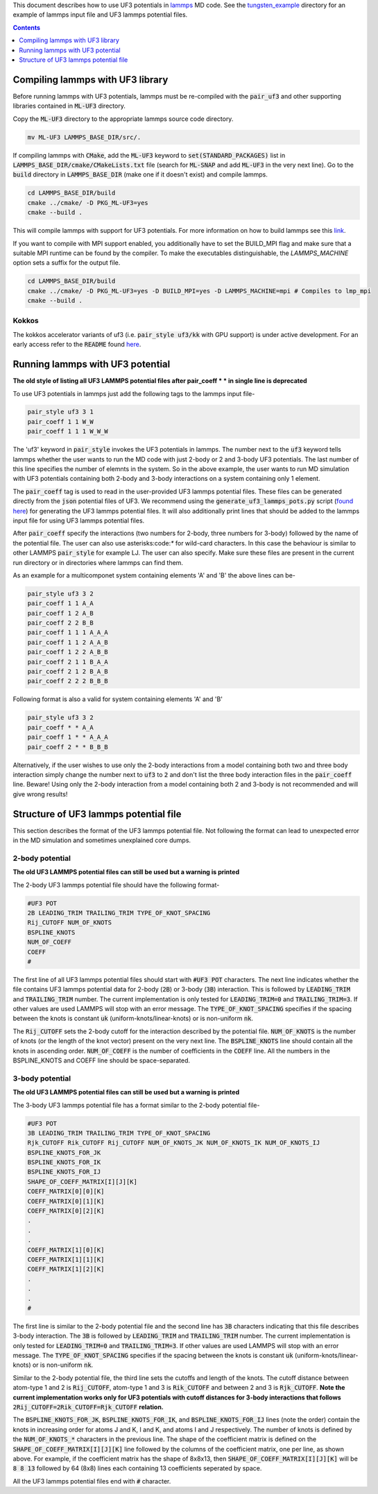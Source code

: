 This document describes how to use UF3 potentials in `lammps <https://www.lammps.org/>`_ MD code. See the `tungsten_example <https://github.com/monk-04/uf3/tree/lammps_implementation/lammps_plugin/tungsten_example>`_ directory for an example of lammps input file and UF3 lammps potential files.

.. contents:: Contents
	:depth: 1
	:local: 

=====
Compiling lammps with UF3 library
=====

Before running lammps with UF3 potentials, lammps must be re-compiled with the :code:`pair_uf3` and other supporting libraries contained in :code:`ML-UF3` directory.

Copy the :code:`ML-UF3` directory to the appropriate lammps source code directory.

.. code:: bash

   mv ML-UF3 LAMMPS_BASE_DIR/src/.

If compiling lammps with :code:`CMake`, add the :code:`ML-UF3` keyword to :code:`set(STANDARD_PACKAGES)` list in :code:`LAMMPS_BASE_DIR/cmake/CMakeLists.txt` file (search for :code:`ML-SNAP` and add :code:`ML-UF3` in the very next line). Go to the :code:`build` directory in :code:`LAMMPS_BASE_DIR` (make one if it doesn't exist) and compile lammps.

.. code:: bash

 cd LAMMPS_BASE_DIR/build
 cmake ../cmake/ -D PKG_ML-UF3=yes
 cmake --build .

This will compile lammps with support for UF3 potentials. For more information on how to build lammps see this link_.

.. _link: https://docs.lammps.org/Build.html

If you want to compile with MPI support enabled, you additionally have to set the BUILD_MPI flag and make sure that a suitable MPI runtime can be found by the compiler. To make the executables distinguishable, the `LAMMPS_MACHINE` option sets a suffix for the output file.

.. code:: bash

 cd LAMMPS_BASE_DIR/build
 cmake ../cmake/ -D PKG_ML-UF3=yes -D BUILD_MPI=yes -D LAMMPS_MACHINE=mpi # Compiles to lmp_mpi
 cmake --build .

Kokkos
=====
The kokkos accelerator variants of uf3 (i.e. :code:`pair_style uf3/kk` with GPU support) is under active development. For an early access refer to the :code:`README` found here_.

.. _here: https://github.com/monk-04/uf3/tree/lammps_implementation_v2/lammps_plugin#kokkos

=====
Running lammps with UF3 potential
=====

**The old style of listing all UF3 LAMMPS potential files after pair_coeff * * in single line is deprecated**

To use UF3 potentials in lammps just add the following tags to the lammps input file-

.. code:: bash

    pair_style uf3 3 1
    pair_coeff 1 1 W_W 
    pair_coeff 1 1 1 W_W_W

The 'uf3' keyword in :code:`pair_style` invokes the UF3 potentials in lammps. The number next to the :code:`uf3` keyword tells lammps whether the user wants to run the MD code with just 2-body or 2 and 3-body UF3 potentials. The last number of this line specifies the number of elemnts in the system. So in the above example, the user wants to run MD simulation with UF3 potentials containing both 2-body and 3-body interactions on a system containing only 1 element.

The :code:`pair_coeff` tag is used to read in the user-provided UF3 lammps potential files. These files can be generated directly from the :code:`json` potential files of UF3. We recommend using the :code:`generate_uf3_lammps_pots.py` script (`found here <https://github.com/monk-04/uf3/tree/lammps_implementation/lammps_plugin/scripts>`_) for generating the UF3 lammps potential files. It will also additionally print lines that should be added to the lammps input file for using UF3 lammps potential files.

After :code:`pair_coeff` specify the interactions (two numbers for 2-body, three numbers for 3-body) followed by the name of the potential file. The user can also use asterisks:code:`*` for wild-card characters. In this case the behaviour is similar to other LAMMPS :code:`pair_style` for example LJ. The user can also specify. Make sure these files are present in the current run directory or in directories where lammps can find them.

As an example for a multicomponet system containing elements 'A' and 'B' the above lines can be-

.. code:: bash

   pair_style uf3 3 2
   pair_coeff 1 1 A_A
   pair_coeff 1 2 A_B
   pair_coeff 2 2 B_B
   pair_coeff 1 1 1 A_A_A
   pair_coeff 1 1 2 A_A_B
   pair_coeff 1 2 2 A_B_B
   pair_coeff 2 1 1 B_A_A
   pair_coeff 2 1 2 B_A_B
   pair_coeff 2 2 2 B_B_B

Following format is also a valid for system containing elements 'A' and 'B'

.. code:: bash

   pair_style uf3 3 2
   pair_coeff * * A_A
   pair_coeff 1 * * A_A_A
   pair_coeff 2 * * B_B_B

   
Alternatively, if the user wishes to use only the 2-body interactions from a model containing both two and three body interaction simply change the number next to :code:`uf3` to :code:`2` and don't list the three body interaction files in the :code:`pair_coeff` line. Beware! Using only the 2-body interaction from a model containing both 2 and 3-body is not recommended and will give wrong results!

.. code:: bash
  pair_style uf3 2 2
  pair_coeff 1 1 A_A
  pair_coeff 1 2 A_B
  pair_coeff 2 2 B_B
  
=====
Structure of UF3 lammps potential file
=====

This section describes the format of the UF3 lammps potential file. Not following the format can lead to unexpected error in the MD simulation and sometimes unexplained core dumps.


2-body potential
====

**The old UF3 LAMMPS potential files can still be used but a warning is printed**

The 2-body UF3 lammps potential file should have the following format-

.. code:: bash

    #UF3 POT
    2B LEADING_TRIM TRAILING_TRIM TYPE_OF_KNOT_SPACING
    Rij_CUTOFF NUM_OF_KNOTS
    BSPLINE_KNOTS
    NUM_OF_COEFF
    COEFF
    #

The first line of all UF3 lammps potential files should start with :code:`#UF3 POT` characters. The next line indicates whether the file contains UF3 lammps potential data for 2-body (:code:`2B`) or 3-body (:code:`3B`) interaction. This is followed by :code:`LEADING_TRIM` and :code:`TRAILING_TRIM` number. The current implementation is only tested for :code:`LEADING_TRIM=0` and :code:`TRAILING_TRIM=3`. If other values are used LAMMPS will stop with an error message. The :code:`TYPE_OF_KNOT_SPACING` specifies if the spacing between the knots is constant :code:`uk` (uniform-knots/linear-knots) or is non-uniform :code:`nk`.

The :code:`Rij_CUTOFF` sets the 2-body cutoff for the interaction described by the potential file. :code:`NUM_OF_KNOTS` is the number of knots (or the length of the knot vector) present on the very next line. The :code:`BSPLINE_KNOTS` line should contain all the knots in ascending order. :code:`NUM_OF_COEFF` is the number of coefficients in the :code:`COEFF` line. All the numbers in the BSPLINE_KNOTS and COEFF line should be space-separated. 

3-body potential
====

**The old UF3 LAMMPS potential files can still be used but a warning is printed**

The 3-body UF3 lammps potential file has a format similar to the 2-body potential file-

.. code:: bash

    #UF3 POT
    3B LEADING_TRIM TRAILING_TRIM TYPE_OF_KNOT_SPACING
    Rjk_CUTOFF Rik_CUTOFF Rij_CUTOFF NUM_OF_KNOTS_JK NUM_OF_KNOTS_IK NUM_OF_KNOTS_IJ
    BSPLINE_KNOTS_FOR_JK
    BSPLINE_KNOTS_FOR_IK
    BSPLINE_KNOTS_FOR_IJ
    SHAPE_OF_COEFF_MATRIX[I][J][K]
    COEFF_MATRIX[0][0][K]
    COEFF_MATRIX[0][1][K]
    COEFF_MATRIX[0][2][K]
    .
    .
    .
    COEFF_MATRIX[1][0][K]
    COEFF_MATRIX[1][1][K]
    COEFF_MATRIX[1][2][K]
    .
    .
    .
    #


The first line is similar to the 2-body potential file and the second line has :code:`3B` characters indicating that this file describes 3-body interaction. The :code:`3B` is followed by :code:`LEADING_TRIM` and :code:`TRAILING_TRIM` number. The current implementation is only tested for :code:`LEADING_TRIM=0` and :code:`TRAILING_TRIM=3`. If other values are used LAMMPS will stop with an error message. The :code:`TYPE_OF_KNOT_SPACING` specifies if the spacing between the knots is constant :code:`uk` (uniform-knots/linear-knots) or is non-uniform :code:`nk`.

Similar to the 2-body potential file, the third line sets the cutoffs and length of the knots. The cutoff distance between atom-type 1 and 2 is :code:`Rij_CUTOFF`, atom-type 1 and 3 is :code:`Rik_CUTOFF` and between 2 and 3 is :code:`Rjk_CUTOFF`. **Note the current implementation works only for UF3 potentials with cutoff distances for 3-body interactions that follows** :code:`2Rij_CUTOFF=2Rik_CUTOFF=Rjk_CUTOFF` **relation.**

The :code:`BSPLINE_KNOTS_FOR_JK`, :code:`BSPLINE_KNOTS_FOR_IK`, and :code:`BSPLINE_KNOTS_FOR_IJ` lines (note the order) contain the knots in increasing order for atoms J and K, I and K, and atoms I and J respectively. The number of knots is defined by the :code:`NUM_OF_KNOTS_*` characters in the previous line.
The shape of the coefficient matrix is defined on the :code:`SHAPE_OF_COEFF_MATRIX[I][J][K]` line followed by the columns of the coefficient matrix, one per line, as shown above. For example, if the coefficient matrix has the shape of 8x8x13, then :code:`SHAPE_OF_COEFF_MATRIX[I][J][K]` will be :code:`8 8 13` followed by 64 (8x8) lines each containing 13 coefficients seperated by space.

All the UF3 lammps potential files end with :code:`#` character.
